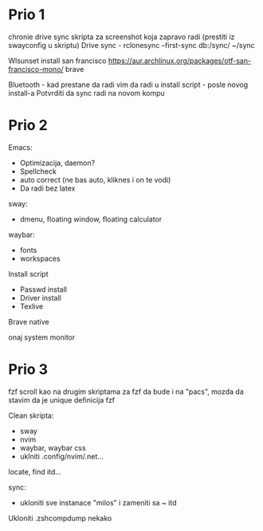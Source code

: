 * Prio 1

chronie drive sync
skripta za screenshot koja zapravo radi (prestiti iz swayconfig u skriptu)
Drive sync                                                                      - rclonesync --first-sync db:/sync/ ~/sync

Wlsunset
install san francisco https://aur.archlinux.org/packages/otf-san-francisco-mono/
brave

Bluetooth                        - kad prestane da radi
vim da radi u install script     - posle novog install-a
Potvrditi da sync radi na novom kompu

* Prio 2

Emacs:
  - Optimizacija, daemon?
  - Spellcheck 
  - auto correct (ne bas auto, kliknes i on te vodi)
  - Da radi bez latex

sway:
 - dmenu, floating window, floating calculator

waybar:
 - fonts
 - workspaces

Install script
 - Passwd install
 - Driver install
 - Texlive

Brave native

onaj system monitor

* Prio 3

fzf scroll kao na drugim skriptama za fzf da bude i na "pacs", mozda da stavim da je unique definicija fzf

Clean skripta:
 - sway
 - nvim
 - waybar, waybar css
 - uklniti .config/nvim/.net...

locate, find itd...

sync:
 - ukloniti sve instanace "milos" i zameniti sa ~ itd

Ukloniti .zshcompdump nekako


